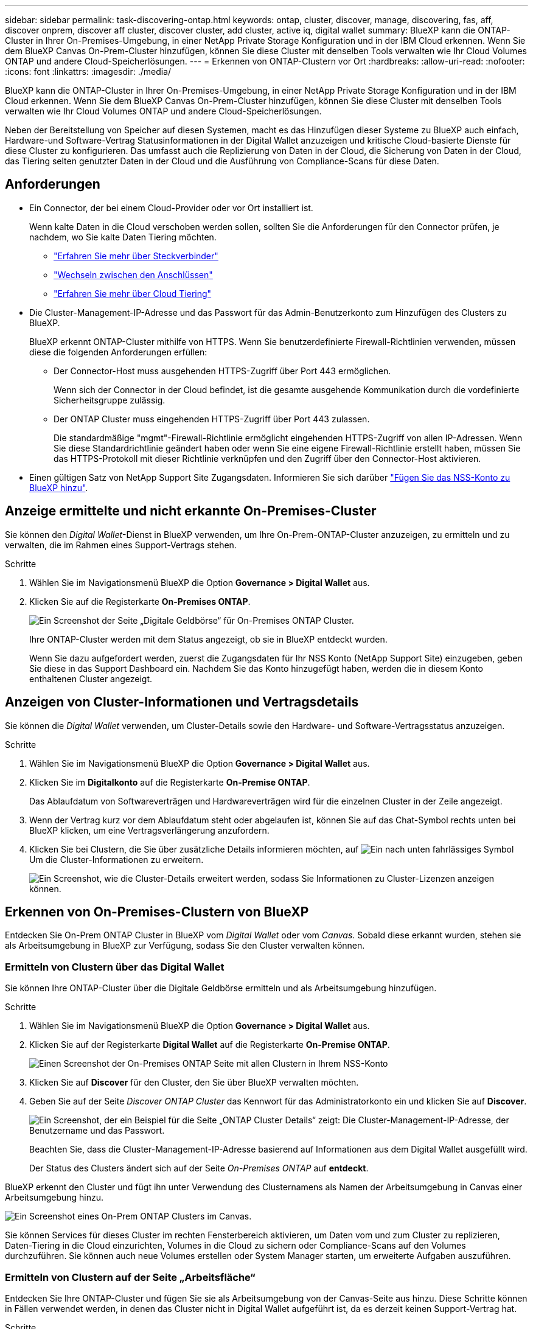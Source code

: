 ---
sidebar: sidebar 
permalink: task-discovering-ontap.html 
keywords: ontap, cluster, discover, manage, discovering, fas, aff, discover onprem, discover aff cluster, discover cluster, add cluster, active iq, digital wallet 
summary: BlueXP kann die ONTAP-Cluster in Ihrer On-Premises-Umgebung, in einer NetApp Private Storage Konfiguration und in der IBM Cloud erkennen. Wenn Sie dem BlueXP Canvas On-Prem-Cluster hinzufügen, können Sie diese Cluster mit denselben Tools verwalten wie Ihr Cloud Volumes ONTAP und andere Cloud-Speicherlösungen. 
---
= Erkennen von ONTAP-Clustern vor Ort
:hardbreaks:
:allow-uri-read: 
:nofooter: 
:icons: font
:linkattrs: 
:imagesdir: ./media/


BlueXP kann die ONTAP-Cluster in Ihrer On-Premises-Umgebung, in einer NetApp Private Storage Konfiguration und in der IBM Cloud erkennen. Wenn Sie dem BlueXP Canvas On-Prem-Cluster hinzufügen, können Sie diese Cluster mit denselben Tools verwalten wie Ihr Cloud Volumes ONTAP und andere Cloud-Speicherlösungen.

Neben der Bereitstellung von Speicher auf diesen Systemen, macht es das Hinzufügen dieser Systeme zu BlueXP auch einfach, Hardware-und Software-Vertrag Statusinformationen in der Digital Wallet anzuzeigen und kritische Cloud-basierte Dienste für diese Cluster zu konfigurieren. Das umfasst auch die Replizierung von Daten in der Cloud, die Sicherung von Daten in der Cloud, das Tiering selten genutzter Daten in der Cloud und die Ausführung von Compliance-Scans für diese Daten.



== Anforderungen

* Ein Connector, der bei einem Cloud-Provider oder vor Ort installiert ist.
+
Wenn kalte Daten in die Cloud verschoben werden sollen, sollten Sie die Anforderungen für den Connector prüfen, je nachdem, wo Sie kalte Daten Tiering möchten.

+
** https://docs.netapp.com/us-en/cloud-manager-setup-admin/concept-connectors.html["Erfahren Sie mehr über Steckverbinder"^]
** https://docs.netapp.com/us-en/cloud-manager-setup-admin/task-managing-connectors.html["Wechseln zwischen den Anschlüssen"^]
** https://docs.netapp.com/us-en/cloud-manager-tiering/concept-cloud-tiering.html["Erfahren Sie mehr über Cloud Tiering"^]


* Die Cluster-Management-IP-Adresse und das Passwort für das Admin-Benutzerkonto zum Hinzufügen des Clusters zu BlueXP.
+
BlueXP erkennt ONTAP-Cluster mithilfe von HTTPS. Wenn Sie benutzerdefinierte Firewall-Richtlinien verwenden, müssen diese die folgenden Anforderungen erfüllen:

+
** Der Connector-Host muss ausgehenden HTTPS-Zugriff über Port 443 ermöglichen.
+
Wenn sich der Connector in der Cloud befindet, ist die gesamte ausgehende Kommunikation durch die vordefinierte Sicherheitsgruppe zulässig.

** Der ONTAP Cluster muss eingehenden HTTPS-Zugriff über Port 443 zulassen.
+
Die standardmäßige "mgmt"-Firewall-Richtlinie ermöglicht eingehenden HTTPS-Zugriff von allen IP-Adressen. Wenn Sie diese Standardrichtlinie geändert haben oder wenn Sie eine eigene Firewall-Richtlinie erstellt haben, müssen Sie das HTTPS-Protokoll mit dieser Richtlinie verknüpfen und den Zugriff über den Connector-Host aktivieren.



* Einen gültigen Satz von NetApp Support Site Zugangsdaten. Informieren Sie sich darüber https://docs.netapp.com/us-en/cloud-manager-setup-admin/task-adding-nss-accounts.html["Fügen Sie das NSS-Konto zu BlueXP hinzu"^].




== Anzeige ermittelte und nicht erkannte On-Premises-Cluster

Sie können den _Digital Wallet_-Dienst in BlueXP verwenden, um Ihre On-Prem-ONTAP-Cluster anzuzeigen, zu ermitteln und zu verwalten, die im Rahmen eines Support-Vertrags stehen.

.Schritte
. Wählen Sie im Navigationsmenü BlueXP die Option *Governance > Digital Wallet* aus.
. Klicken Sie auf die Registerkarte *On-Premises ONTAP*.
+
image:screenshot_digital_wallet_onprem_main.png["Ein Screenshot der Seite „Digitale Geldbörse“ für On-Premises ONTAP Cluster."]

+
Ihre ONTAP-Cluster werden mit dem Status angezeigt, ob sie in BlueXP entdeckt wurden.

+
Wenn Sie dazu aufgefordert werden, zuerst die Zugangsdaten für Ihr NSS Konto (NetApp Support Site) einzugeben, geben Sie diese in das Support Dashboard ein. Nachdem Sie das Konto hinzugefügt haben, werden die in diesem Konto enthaltenen Cluster angezeigt.





== Anzeigen von Cluster-Informationen und Vertragsdetails

Sie können die _Digital Wallet_ verwenden, um Cluster-Details sowie den Hardware- und Software-Vertragsstatus anzuzeigen.

.Schritte
. Wählen Sie im Navigationsmenü BlueXP die Option *Governance > Digital Wallet* aus.
. Klicken Sie im *Digitalkonto* auf die Registerkarte *On-Premise ONTAP*.
+
Das Ablaufdatum von Softwareverträgen und Hardwareverträgen wird für die einzelnen Cluster in der Zeile angezeigt.

. Wenn der Vertrag kurz vor dem Ablaufdatum steht oder abgelaufen ist, können Sie auf das Chat-Symbol rechts unten bei BlueXP klicken, um eine Vertragsverlängerung anzufordern.
. Klicken Sie bei Clustern, die Sie über zusätzliche Details informieren möchten, auf image:button_down_caret.png["Ein nach unten fahrlässiges Symbol"] Um die Cluster-Informationen zu erweitern.
+
image:screenshot_digital_wallet_license_info.png["Ein Screenshot, wie die Cluster-Details erweitert werden, sodass Sie Informationen zu Cluster-Lizenzen anzeigen können."]





== Erkennen von On-Premises-Clustern von BlueXP

Entdecken Sie On-Prem ONTAP Cluster in BlueXP vom _Digital Wallet_ oder vom _Canvas_. Sobald diese erkannt wurden, stehen sie als Arbeitsumgebung in BlueXP zur Verfügung, sodass Sie den Cluster verwalten können.



=== Ermitteln von Clustern über das Digital Wallet

Sie können Ihre ONTAP-Cluster über die Digitale Geldbörse ermitteln und als Arbeitsumgebung hinzufügen.

.Schritte
. Wählen Sie im Navigationsmenü BlueXP die Option *Governance > Digital Wallet* aus.
. Klicken Sie auf der Registerkarte *Digital Wallet* auf die Registerkarte *On-Premise ONTAP*.
+
image:screenshot_digital_wallet_clusters.png["Einen Screenshot der On-Premises ONTAP Seite mit allen Clustern in Ihrem NSS-Konto"]

. Klicken Sie auf *Discover* für den Cluster, den Sie über BlueXP verwalten möchten.
. Geben Sie auf der Seite _Discover ONTAP Cluster_ das Kennwort für das Administratorkonto ein und klicken Sie auf *Discover*.
+
image:screenshot_discover_ontap_wallet.png["Ein Screenshot, der ein Beispiel für die Seite „ONTAP Cluster Details“ zeigt: Die Cluster-Management-IP-Adresse, der Benutzername und das Passwort."]

+
Beachten Sie, dass die Cluster-Management-IP-Adresse basierend auf Informationen aus dem Digital Wallet ausgefüllt wird.

+
Der Status des Clusters ändert sich auf der Seite _On-Premises ONTAP_ auf *entdeckt*.



BlueXP erkennt den Cluster und fügt ihn unter Verwendung des Clusternamens als Namen der Arbeitsumgebung in Canvas einer Arbeitsumgebung hinzu.

image:screenshot_onprem_cluster.png["Ein Screenshot eines On-Prem ONTAP Clusters im Canvas."]

Sie können Services für dieses Cluster im rechten Fensterbereich aktivieren, um Daten vom und zum Cluster zu replizieren, Daten-Tiering in die Cloud einzurichten, Volumes in die Cloud zu sichern oder Compliance-Scans auf den Volumes durchzuführen. Sie können auch neue Volumes erstellen oder System Manager starten, um erweiterte Aufgaben auszuführen.



=== Ermitteln von Clustern auf der Seite „Arbeitsfläche“

Entdecken Sie Ihre ONTAP-Cluster und fügen Sie sie als Arbeitsumgebung von der Canvas-Seite aus hinzu. Diese Schritte können in Fällen verwendet werden, in denen das Cluster nicht in Digital Wallet aufgeführt ist, da es derzeit keinen Support-Vertrag hat.

.Schritte
. Klicken Sie auf der Seite Arbeitsfläche auf *Arbeitsumgebung hinzufügen* und wählen Sie *On-Premise ONTAP*.
. Wenn Sie dazu aufgefordert werden, erstellen Sie einen Konnektor.
+
Weitere Informationen erhalten Sie über die obigen Links.

. Geben Sie auf der Seite _ONTAP Cluster Details_ die Cluster-Management-IP-Adresse und das Passwort für das Admin-Benutzerkonto ein, und klicken Sie auf *Hinzufügen*.
+
image:screenshot_discover_ontap.png["Ein Screenshot, der ein Beispiel für die Seite „ONTAP Cluster Details“ zeigt: Die Cluster-Management-IP-Adresse, der Benutzername und das Passwort."]

. Geben Sie auf der Seite _Details & Anmeldeinformationen_ einen Namen und eine Beschreibung für die Arbeitsumgebung ein, und klicken Sie dann auf *Go*.


BlueXP erkennt den Cluster und fügt ihn einer Arbeitsumgebung im Canvas hinzu.

Sie können Services für dieses Cluster im rechten Fensterbereich aktivieren, um Daten vom und zum Cluster zu replizieren, Daten-Tiering in die Cloud einzurichten, Volumes in die Cloud zu sichern oder Compliance-Scans auf den Volumes durchzuführen. Sie können auch neue Volumes erstellen oder System Manager starten, um erweiterte Aufgaben auszuführen.
